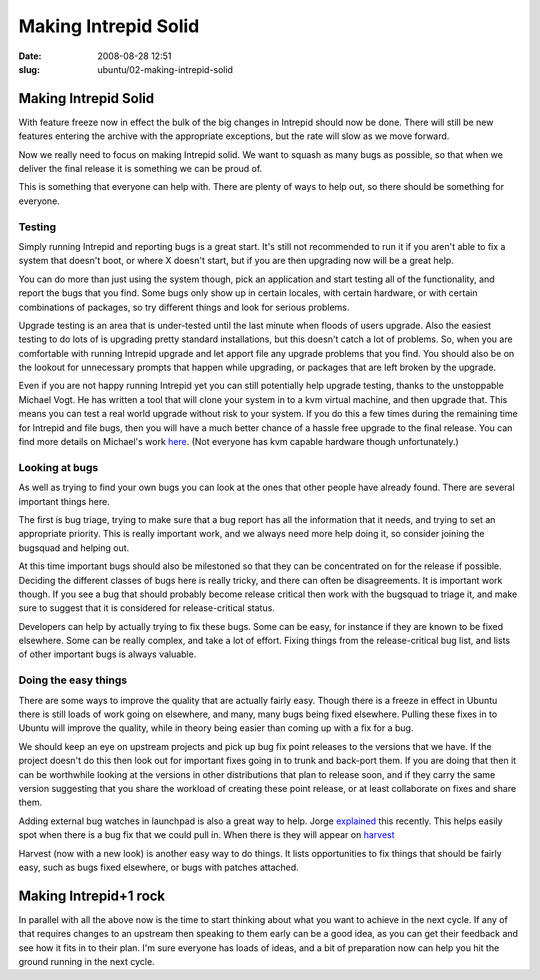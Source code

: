 Making Intrepid Solid
#####################

:date: 2008-08-28 12:51
:slug: ubuntu/02-making-intrepid-solid

Making Intrepid Solid
=====================

With feature freeze now in effect the bulk of the big changes in Intrepid
should now be done. There will still be new features entering the archive
with the appropriate exceptions, but the rate will slow as we move forward.

Now we really need to focus on making Intrepid solid. We want to squash
as many bugs as possible, so that when we deliver the final release it is
something we can be proud of.

This is something that everyone can help with. There are plenty of ways
to help out, so there should be something for everyone.

Testing
-------

Simply running Intrepid and reporting bugs is a great start. It's still
not recommended to run it if you aren't able to fix a system that doesn't
boot, or where X doesn't start, but if you are then upgrading now will
be a great help.

You can do more than just using the system though, pick an application
and start testing all of the functionality, and report the bugs that
you find. Some bugs only show up in certain locales, with certain
hardware, or with certain combinations of packages, so try different
things and look for serious problems.

Upgrade testing is an area that is under-tested until the last minute
when floods of users upgrade. Also the easiest testing to do lots
of is upgrading pretty standard installations, but this doesn't catch
a lot of problems. So, when you are comfortable with running Intrepid
upgrade and let apport file any upgrade problems that you find. You
should also be on the lookout for unnecessary prompts that happen
while upgrading, or packages that are left broken by the upgrade.

Even if you are not happy running Intrepid yet you can still potentially
help upgrade testing, thanks to the unstoppable Michael Vogt. He
has written a tool that will clone your system in to a kvm virtual
machine, and then upgrade that. This means you can test a real
world upgrade without risk to your system. If you do this a few
times during the remaining time for Intrepid and file bugs, then
you will have a much better chance of a hassle free upgrade to the
final release. You can find more details on Michael's work `here`_.
(Not everyone has kvm capable hardware though unfortunately.)

.. _here: https://lists.ubuntu.com/archives/ubuntu-devel/2008-August/026017.html

Looking at bugs
---------------

As well as trying to find your own bugs you can look at the ones
that other people have already found. There are several important
things here.

The first is bug triage, trying to make sure that a bug report has
all the information that it needs, and trying to set an appropriate
priority. This is really important work, and we always need more
help doing it, so consider joining the bugsquad and helping out.

At this time important bugs should also be milestoned so that they
can be concentrated on for the release if possible. Deciding the
different classes of bugs here is really tricky, and there can
often be disagreements. It is important work though. If you see
a bug that should probably become release critical then work
with the bugsquad to triage it, and make sure to suggest that
it is considered for release-critical status.

Developers can help by actually trying to fix these bugs. Some
can be easy, for instance if they are known to be fixed
elsewhere. Some can be really complex, and take a lot of effort.
Fixing things from the release-critical bug list, and lists of
other important bugs is always valuable.

Doing the easy things
---------------------

There are some ways to improve the quality that are actually
fairly easy. Though there is a freeze in effect in Ubuntu there
is still loads of work going on elsewhere, and many, many bugs
being fixed elsewhere. Pulling these fixes in to Ubuntu will
improve the quality, while in theory being easier than coming
up with a fix for a bug.

We should keep an eye on upstream projects and pick up bug
fix point releases to the versions that we have. If the
project doesn't do this then look out for important fixes
going in to trunk and back-port them. If you are doing that
then it can be worthwhile looking at the versions in other
distributions that plan to release soon, and if they carry
the same version suggesting that you share the workload
of creating these point release, or at least collaborate
on fixes and share them.

Adding external bug watches in launchpad is also a great
way to help. Jorge `explained`_ this recently. This helps
easily spot when there is a bug fix that we could pull in.
When there is they will appear on `harvest`_

.. _explained: http://stompbox.typepad.com/blog/2008/08/feeding-the-har.html
.. _harvest: http://daniel.holba.ch/harvest/

Harvest (now with a new look) is another easy way to do
things. It lists opportunities to fix things that should
be fairly easy, such as bugs fixed elsewhere, or bugs with
patches attached.

Making Intrepid+1 rock
======================

In parallel with all the above now is the time to start thinking
about what you want to achieve in the next cycle. If any of
that requires changes to an upstream then speaking to them
early can be a good idea, as you can get their feedback and see
how it fits in to their plan. I'm sure everyone has loads of
ideas, and a bit of preparation now can help you hit the ground
running in the next cycle.

